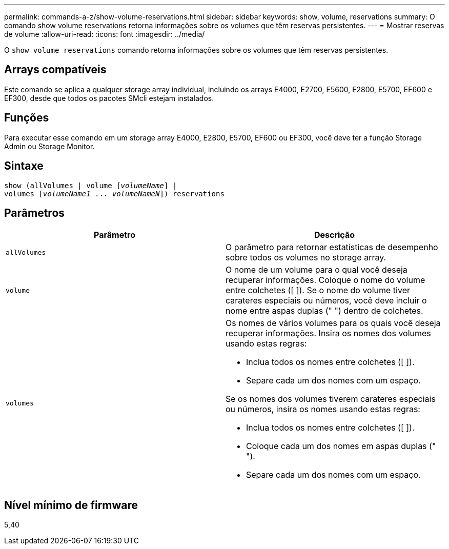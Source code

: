 ---
permalink: commands-a-z/show-volume-reservations.html 
sidebar: sidebar 
keywords: show, volume, reservations 
summary: O comando show volume reservations retorna informações sobre os volumes que têm reservas persistentes. 
---
= Mostrar reservas de volume
:allow-uri-read: 
:icons: font
:imagesdir: ../media/


[role="lead"]
O `show volume reservations` comando retorna informações sobre os volumes que têm reservas persistentes.



== Arrays compatíveis

Este comando se aplica a qualquer storage array individual, incluindo os arrays E4000, E2700, E5600, E2800, E5700, EF600 e EF300, desde que todos os pacotes SMcli estejam instalados.



== Funções

Para executar esse comando em um storage array E4000, E2800, E5700, EF600 ou EF300, você deve ter a função Storage Admin ou Storage Monitor.



== Sintaxe

[source, cli, subs="+macros"]
----
show (allVolumes | volume pass:quotes[[_volumeName_]] |
volumes pass:quotes[[_volumeName1_ ... _volumeNameN_]]) reservations
----


== Parâmetros

[cols="2*"]
|===
| Parâmetro | Descrição 


 a| 
`allVolumes`
 a| 
O parâmetro para retornar estatísticas de desempenho sobre todos os volumes no storage array.



 a| 
`volume`
 a| 
O nome de um volume para o qual você deseja recuperar informações. Coloque o nome do volume entre colchetes ([ ]). Se o nome do volume tiver carateres especiais ou números, você deve incluir o nome entre aspas duplas (" ") dentro de colchetes.



 a| 
`volumes`
 a| 
Os nomes de vários volumes para os quais você deseja recuperar informações. Insira os nomes dos volumes usando estas regras:

* Inclua todos os nomes entre colchetes ([ ]).
* Separe cada um dos nomes com um espaço.


Se os nomes dos volumes tiverem carateres especiais ou números, insira os nomes usando estas regras:

* Inclua todos os nomes entre colchetes ([ ]).
* Coloque cada um dos nomes em aspas duplas (" ").
* Separe cada um dos nomes com um espaço.


|===


== Nível mínimo de firmware

5,40
